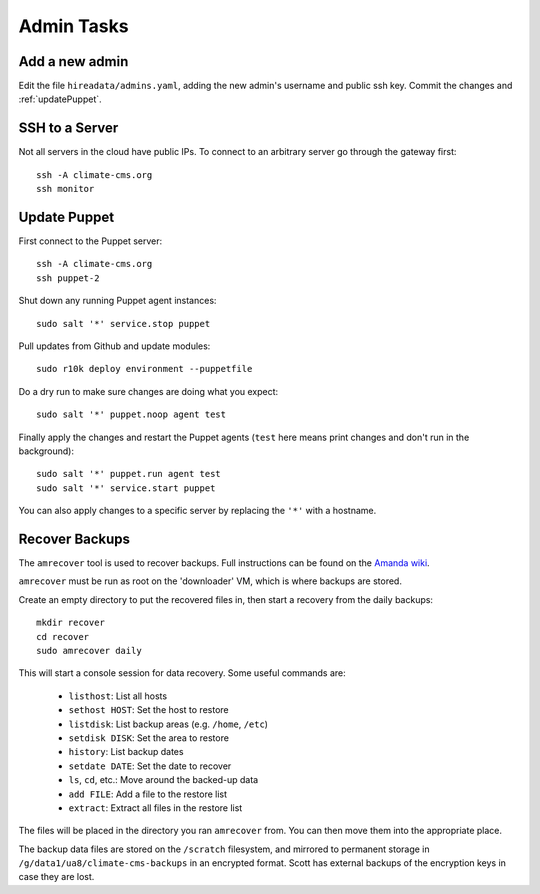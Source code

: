 Admin Tasks
===========

Add a new admin
---------------

Edit the file ``hireadata/admins.yaml``, adding the new admin's username and
public ssh key. Commit the changes and :ref:`updatePuppet`.

SSH to a Server
---------------

Not all servers in the cloud have public IPs. To connect to an arbitrary server
go through the gateway first::

    ssh -A climate-cms.org
    ssh monitor

.. _updatePuppet:

Update Puppet
-------------

First connect to the Puppet server::

    ssh -A climate-cms.org
    ssh puppet-2

Shut down any running Puppet agent instances::

    sudo salt '*' service.stop puppet

Pull updates from Github and update modules::

    sudo r10k deploy environment --puppetfile

Do a dry run to make sure changes are doing what you expect::

    sudo salt '*' puppet.noop agent test

Finally apply the changes and restart the Puppet agents (``test`` here
means print changes and don't run in the background)::

    sudo salt '*' puppet.run agent test
    sudo salt '*' service.start puppet

You can also apply changes to a specific server by replacing the ``'*'`` with a
hostname.

.. _recoverBackups:

Recover Backups
---------------

The ``amrecover`` tool is used to recover backups. Full instructions can be
found on the `Amanda wiki
<http://wiki.zmanda.com/index.php/GSWA/Recovering_Files>`_.

``amrecover`` must be run as root on the 'downloader' VM, which is where
backups are stored.

Create an empty directory to put the recovered files in, then start a recovery from
the daily backups::

    mkdir recover
    cd recover
    sudo amrecover daily

This will start a console session for data recovery. Some useful commands are:

 * ``listhost``: List all hosts
 * ``sethost HOST``: Set the host to restore
 * ``listdisk``: List backup areas (e.g. ``/home``, ``/etc``)
 * ``setdisk DISK``: Set the area to restore
 * ``history``: List backup dates
 * ``setdate DATE``: Set the date to recover
 * ``ls``, ``cd``, etc.: Move around the backed-up data
 * ``add FILE``: Add a file to the restore list
 * ``extract``: Extract all files in the restore list

The files will be placed in the directory you ran ``amrecover`` from. You can
then move them into the appropriate place.

The backup data files are stored on the ``/scratch`` filesystem, and mirrored
to permanent storage in ``/g/data1/ua8/climate-cms-backups`` in an encrypted
format. Scott has external backups of the encryption keys in case they are
lost.
